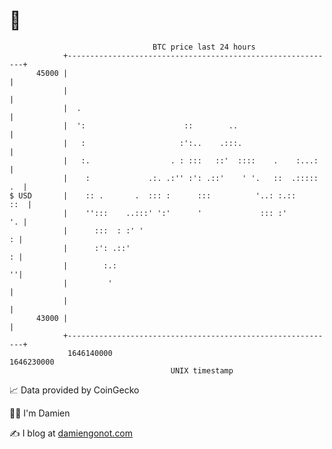 * 👋

#+begin_example
                                   BTC price last 24 hours                    
               +------------------------------------------------------------+ 
         45000 |                                                            | 
               |                                                            | 
               |  .                                                         | 
               |  ':                      ::        ..                      | 
               |   :                     :':..    .:::.                     | 
               |   :.                  . : :::   ::'  ::::    .    :...:    | 
               |    :             .:. .:'' :': .::'    ' '.   ::  .::::: .  | 
   $ USD       |    :: .       .  ::: :      :::          '..: :.::     ::  | 
               |    '':::    ..:::' ':'      '             ::: :'        '. | 
               |      :::  : :' '                                         : | 
               |      :': .::'                                            : | 
               |        :.:                                               ''| 
               |         '                                                  | 
               |                                                            | 
         43000 |                                                            | 
               +------------------------------------------------------------+ 
                1646140000                                        1646230000  
                                       UNIX timestamp                         
#+end_example
📈 Data provided by CoinGecko

🧑‍💻 I'm Damien

✍️ I blog at [[https://www.damiengonot.com][damiengonot.com]]
